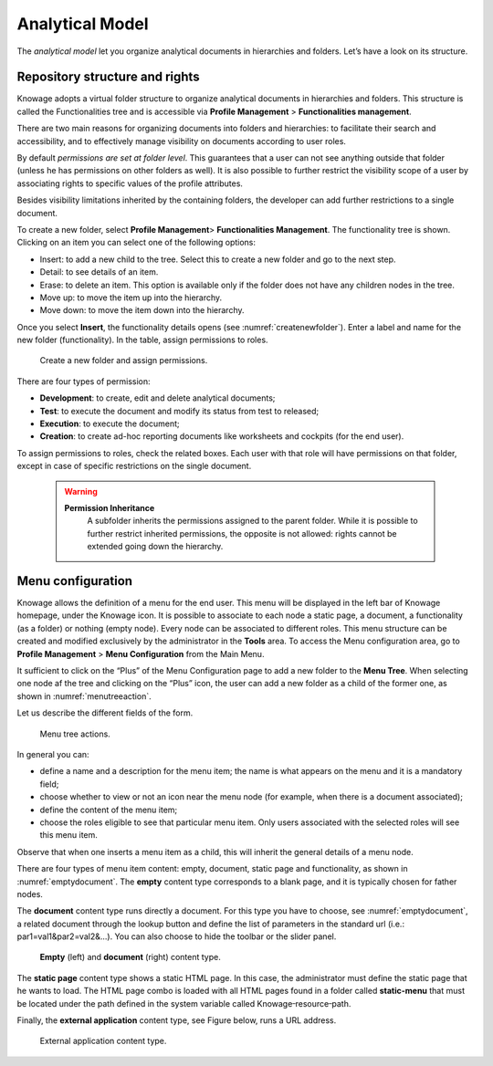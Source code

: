 Analytical Model
====================

The *analytical model* let you organize analytical documents in hierarchies and folders. Let’s have a look on its structure.

Repository structure and rights
---------------------------------

Knowage adopts a virtual folder structure to organize analytical documents in hierarchies and folders. This structure is called the Functionalities tree and is accessible via **Profile Management** > **Functionalities management**.

There are two main reasons for organizing documents into folders and hierarchies: to facilitate their search and accessibility, and to effectively manage visibility on documents according to user roles.

By default *permissions are set at folder level*. This guarantees that a user can not see anything outside that folder (unless he has permissions on other folders as well). It is also possible to further restrict the visibility scope of a user by associating rights to specific values of the profile attributes.

Besides visibility limitations inherited by the containing folders, the developer can add further restrictions to a single document.

To create a new folder, select **Profile Management**> **Functionalities Management**. The functionality tree is shown. Clicking on an item you can select one of the following options:

-  Insert: to add a new child to the tree. Select this to create a new folder and go to the next step.
-  Detail: to see details of an item.
-  Erase: to delete an item. This option is available only if the folder does not have any children nodes in the tree.
-  Move up: to move the item up into the hierarchy.
-  Move down: to move the item down into the hierarchy.

Once you select **Insert**, the functionality details opens (see :numref:`createnewfolder`). Enter a label and name for the new folder (functionality). In the table, assign permissions to roles.

.. _createnewfolder:
.. figure:: media/image34.png

   Create a new folder and assign permissions.

There are four types of permission:

-  **Development**: to create, edit and delete analytical documents;
-  **Test**: to execute the document and modify its status from test to released;
-  **Execution**: to execute the document;
-  **Creation**: to create ad-hoc reporting documents like worksheets and cockpits (for the end user).

To assign permissions to roles, check the related boxes. Each user with that role will have permissions on that folder, except in case of specific restrictions on the single document.

      .. warning::
         **Permission Inheritance** 
            A subfolder inherits the permissions assigned to the parent folder. While it is possible to further restrict inherited permissions, the opposite is not allowed: rights cannot be extended going down the hierarchy.

Menu configuration
-------------------

Knowage allows the definition of a menu for the end user. This menu will be displayed in the left bar of Knowage homepage, under the Knowage icon. It is possible to associate to each node a static page, a document, a functionality (as a folder) or nothing (empty node). Every node can be associated to different roles. This menu structure can be created and modified exclusively by the administrator in the **Tools** area. To access the Menu configuration area, go to **Profile Management** > **Menu Configuration** from the Main Menu.

It sufficient to click on the “Plus” of the Menu Configuration page to add a new folder to the **Menu Tree**. When selecting one node af the tree and clicking on the “Plus” icon, the user can add a new folder as a child of the former one, as shown in :numref:`menutreeaction`.

Let us describe the different fields of the form.

.. _menutreeaction:
.. figure:: media/image35.png

   Menu tree actions.

In general you can:

-  define a name and a description for the menu item; the name is what appears on the menu and it is a mandatory field;
-  choose whether to view or not an icon near the menu node (for example, when there is a document associated);
-  define the content of the menu item;
-  choose the roles eligible to see that particular menu item. Only users associated with the selected roles will see this menu item.

Observe that when one inserts a menu item as a child, this will inherit the general details of a menu node.

There are four types of menu item content: empty, document, static page and functionality, as shown in :numref:`emptydocument`. The **empty** content type corresponds to a blank page, and it is typically chosen for father nodes.

The **document** content type runs directly a document. For this type you have to choose, see :numref:`emptydocument`, a related document through the
lookup button and define the list of parameters in the standard url (i.e.: par1=val1&par2=val2&...). You can also choose to hide the toolbar or the slider panel.

.. _emptydocument:
.. figure:: media/image3637.png

   **Empty** (left) and **document** (right) content type.

The **static page** content type shows a static HTML page. In this case, the administrator must define the static page that he wants to load. The HTML page combo is loaded with all HTML pages found in a folder called **static-menu** that must be located under the path defined in the system variable called Knowage\ :sup:`\_`\ resource\ :sup:`\_`\ path.

Finally, the **external application** content type, see Figure below, runs a URL address.

.. figure:: media/image39.png

   External application content type.
